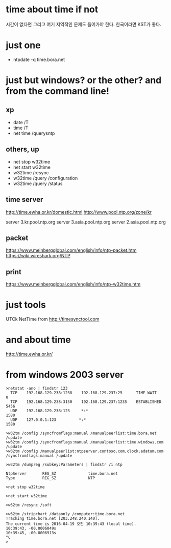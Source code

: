 * time about time if not

시간이 없다면 그리고 여기 지역적인 문제도 들어가야 한다. 한국이라면 KST가 좋다. 

* just one

- ntpdate -q time.bora.net

* just but windows? or the other? and from the command line!

** xp 

- date /T
- time /T
- net time /querysntp

** others, up

- net stop w32time
- net start w32time
- w32time /resync
- w32time /query /configuration
- w32time /query /status

** time server

http://time.ewha.or.kr/domestic.html
http://www.pool.ntp.org/zone/kr

server 3.kr.pool.ntp.org
server 3.asia.pool.ntp.org
server 2.asia.pool.ntp.org

** packet

https://www.meinbergglobal.com/english/info/ntp-packet.htm
https://wiki.wireshark.org/NTP

** print 

https://www.meinbergglobal.com/english/info/ntp-w32time.htm

* just tools

UTCk
NetTime from http://timesynctool.com

* and about time

http://time.ewha.or.kr/

* from windows 2003 server

#+BEGIN_EXAMPLE
>netstat -ano | findstr 123
  TCP    192.168.129.238:1238    192.168.129.237:25      TIME_WAIT       0
  TCP    192.168.129.238:3150    192.168.129.237:1235    ESTABLISHED     5456
  UDP    192.168.129.238:123     *:*                                    1580
  UDP    127.0.0.1:123          *:*                                    1580

>w32tm /config /syncfromflags:manual /manualpeerlist:time.bora.net /update
>w32tm /config /syncfromflags:manual /manualpeerlist:time.windows.com /update
>w32tm /config /manualpeerlist:ntpserver.contoso.com,clock.adatum.com /syncfromflags:manual /update

>w32tm /dumpreg /subkey:Parameters | findstr /i ntp

NtpServer       REG_SZ              time.bora.net
Type            REG_SZ              NTP

>net stop w32time

>net start w32time

>w32tm /resync /soft

>w32tm /stripchart /dataonly /computer:time.bora.net
Tracking time.bora.net [203.248.240.140].
The current time is 2016-04-19 오전 10:39:43 (local time).
10:39:43, -00.0006049s
10:39:45, -00.0006913s
^C
>
#+END_EXAMPLE
